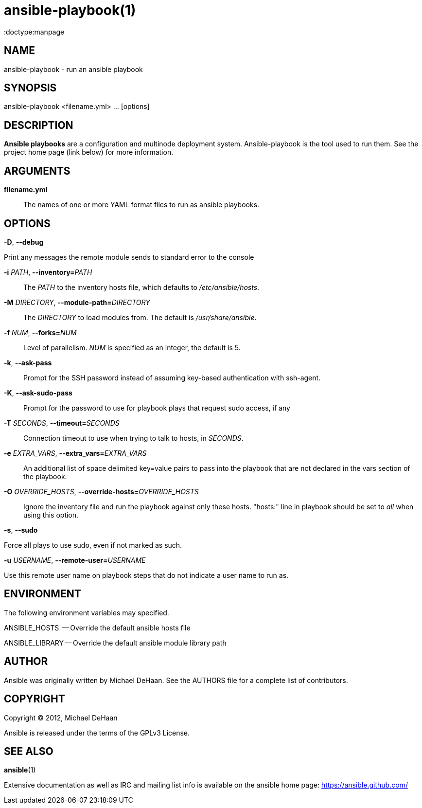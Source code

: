 ansible-playbook(1)
===================
:doctype:manpage
:man source:   Ansible
:man version:  0.0.2
:man manual:   System administration commands

NAME
----
ansible-playbook - run an ansible playbook


SYNOPSIS
--------
ansible-playbook <filename.yml> ... [options]


DESCRIPTION
-----------

*Ansible playbooks* are a configuration and multinode deployment
system.  Ansible-playbook is the tool used to run them.  See the
project home page (link below) for more information.


ARGUMENTS
---------

*filename.yml*::

The names of one or more YAML format files to run as ansible playbooks.


OPTIONS
-------

*-D*, *--debug*          

Print any messages the remote module sends to standard error to the console


*-i* 'PATH', *--inventory=*'PATH'::

The 'PATH' to the inventory hosts file, which defaults to '/etc/ansible/hosts'.


*-M* 'DIRECTORY', *--module-path=*'DIRECTORY'::

The 'DIRECTORY' to load modules from. The default is '/usr/share/ansible'.


*-f* 'NUM', *--forks=*'NUM'::

Level of parallelism. 'NUM' is specified as an integer, the default is 5.


*-k*, *--ask-pass*::

Prompt for the SSH password instead of assuming key-based authentication with ssh-agent.


*-K*, *--ask-sudo-pass*::

Prompt for the password to use for playbook plays that request sudo access, if any


*-T* 'SECONDS', *--timeout=*'SECONDS'::

Connection timeout to use when trying to talk to hosts, in 'SECONDS'.


*-e* 'EXTRA_VARS', *--extra_vars=*'EXTRA_VARS'::

An additional list of space delimited key=value pairs to pass into the playbook that are not
declared in the vars section of the playbook.


*-O* 'OVERRIDE_HOSTS', *--override-hosts=*'OVERRIDE_HOSTS'::

Ignore the inventory file and run the playbook against only these hosts.  "hosts:" line
in playbook should be set to 'all' when using this option.


*-s*, *--sudo*

Force all plays to use sudo, even if not marked as such.


*-u* 'USERNAME', *--remote-user=*'USERNAME'

Use this remote user name on playbook steps that do not indicate a user name to run as.


ENVIRONMENT
-----------

The following environment variables may specified.

ANSIBLE_HOSTS  -- Override the default ansible hosts file

ANSIBLE_LIBRARY -- Override the default ansible module library path


AUTHOR
------

Ansible was originally written by Michael DeHaan. See the AUTHORS file
for a complete list of contributors.


COPYRIGHT
---------

Copyright © 2012, Michael DeHaan

Ansible is released under the terms of the GPLv3 License.


SEE ALSO
--------

*ansible*(1)

Extensive documentation as well as IRC and mailing list info
is available on the ansible home page: <https://ansible.github.com/>



